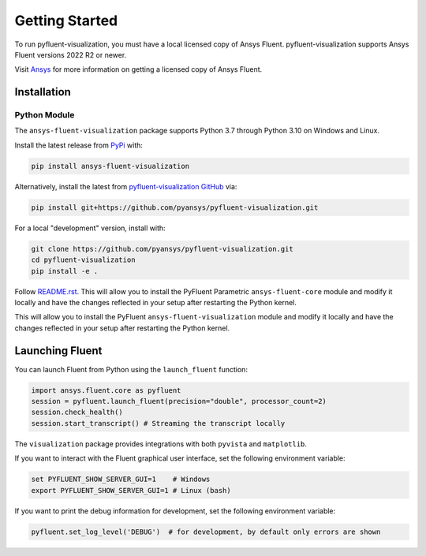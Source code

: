 .. _getting_started:

===============
Getting Started
===============
To run pyfluent-visualization, you must have a local licensed copy of Ansys Fluent. 
pyfluent-visualization supports Ansys Fluent versions 2022 R2 or newer.

Visit `Ansys <https://www.ansys.com/>`_ for more information on
getting a licensed copy of Ansys Fluent.

************
Installation
************

Python Module
~~~~~~~~~~~~~
The ``ansys-fluent-visualization`` package supports Python 3.7 through
Python 3.10 on Windows and Linux.

Install the latest release from `PyPi
<https://pypi.org/project/ansys-fluent-visualization/>`_ with:

.. code::

   pip install ansys-fluent-visualization

Alternatively, install the latest from `pyfluent-visualization GitHub
<https://github.com/pyansys/pyfluent-visualization/issues>`_ via:

.. code::

   pip install git+https://github.com/pyansys/pyfluent-visualization.git


For a local "development" version, install with:

.. code::

   git clone https://github.com/pyansys/pyfluent-visualization.git
   cd pyfluent-visualization
   pip install -e .

Follow `README.rst. <https://github.com/pyansys/pyfluent-visualization/blob/main/README.rst>`_ This will allow you to install the PyFluent Parametric ``ansys-fluent-core`` module
and modify it locally and have the changes reflected in your setup
after restarting the Python kernel.

This will allow you to install the PyFluent ``ansys-fluent-visualization`` module
and modify it locally and have the changes reflected in your setup
after restarting the Python kernel.

****************
Launching Fluent
****************

You can launch Fluent from Python using the ``launch_fluent`` function:

.. code:: python

  import ansys.fluent.core as pyfluent
  session = pyfluent.launch_fluent(precision="double", processor_count=2)
  session.check_health()
  session.start_transcript() # Streaming the transcript locally

The ``visualization`` package provides integrations with both
``pyvista`` and ``matplotlib``.

If you want to interact with the Fluent graphical user interface, set the
following environment variable:

.. code::

  set PYFLUENT_SHOW_SERVER_GUI=1    # Windows
  export PYFLUENT_SHOW_SERVER_GUI=1 # Linux (bash)

If you want to print the debug information for development, set the following
environment variable:

.. code:: python

  pyfluent.set_log_level('DEBUG')  # for development, by default only errors are shown